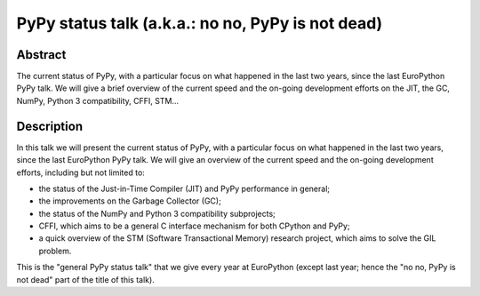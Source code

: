PyPy status talk (a.k.a.: no no, PyPy is not dead)
===================================================

Abstract
--------

The current status of PyPy, with a particular focus on what happened in
the last two years, since the last EuroPython PyPy talk.  We will give a
brief overview of the current speed and the on-going development efforts
on the JIT, the GC, NumPy, Python 3 compatibility, CFFI, STM...


Description
-----------

In this talk we will present the current status of PyPy, with a
particular focus on what happened in the last two years, since the last
EuroPython PyPy talk.  We will give an overview of the current speed and
the on-going development efforts, including but not limited to:

- the status of the Just-in-Time Compiler (JIT) and PyPy performance in
  general;

- the improvements on the Garbage Collector (GC);

- the status of the NumPy and Python 3 compatibility subprojects;

- CFFI, which aims to be a general C interface mechanism for both
  CPython and PyPy;

- a quick overview of the STM (Software Transactional Memory) research
  project, which aims to solve the GIL problem.

This is the "general PyPy status talk" that we give every year at
EuroPython (except last year; hence the "no no, PyPy is not dead" part
of the title of this talk).
